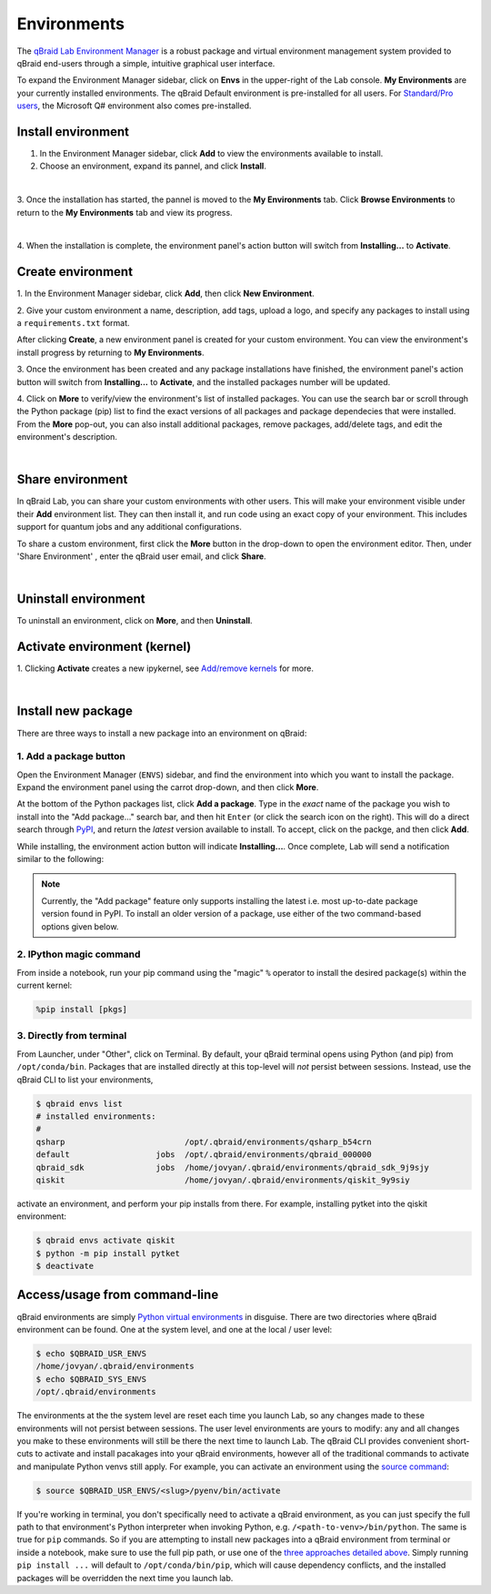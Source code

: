 .. _lab_environments:

Environments
=============

The `qBraid Lab Environment Manager <https://youtu.be/LyavbzSkvRo>`_ is a robust package and virtual environment management system
provided to qBraid end-users through a simple, intuitive graphical user interface.

To expand the Environment Manager sidebar, click on **Envs** in the upper-right of the Lab console.
**My Environments** are your currently installed environments. The qBraid Default environment is pre-installed for all users.
For `Standard/Pro users <https://account.qbraid.com/subscription>`_, the Microsoft Q# environment also comes pre-installed.

 .. seealso::
   
    - `Install & manage quantum software in the cloud on qBraid | Demo <https://youtu.be/LyavbzSkvRo>`_


Install environment
--------------------

1. In the Environment Manager sidebar, click **Add** to view the environments available to install.

2. Choose an environment, expand its pannel, and click **Install**.

.. image:: ../_static/environments/env_install.png
    :align: center
    :width: 800px
    :target: javascript:void(0);
  
|

3. Once the installation has started, the pannel is moved to the **My Environments** tab.
Click **Browse Environments** to return to the **My Environments** tab and view its progress.

.. image:: ../_static/environments/env_installing.png
    :align: center
    :width: 800px
    :target: javascript:void(0);
  
|

4. When the installation is complete, the environment panel's action button will switch from
**Installing...** to **Activate**.


Create environment
-------------------

.. image:: ../_static/environments/env_create.png
    :align: right
    :width: 300px
    :target: javascript:void(0);

\1. In the Environment Manager sidebar, click **Add**, then click **New Environment**.

\2. Give your custom environment a name, description, add tags, upload a logo,
and specify any packages to install using a ``requirements.txt`` format.

.. |progress| image:: ../_static/environments/env_custom_installing.png
    :width: 44%
    :target: javascript:void(0);

After clicking **Create**, a new environment panel is created for your custom environment.
You can view the environment's install progress by returning to **My Environments**.

|progress|

.. image:: ../_static/environments/env_custom_pkgs.png
    :align: right 
    :width: 300px
    :target: javascript:void(0);

\3. Once the environment has been created and any package installations have finished,
the environment panel's action button will switch from **Installing...** to **Activate**, and
the installed packages number will be updated.

\4. Click on **More** to verify/view the environment's list of installed packages. You can use
the search bar or scroll through the Python package (pip) list to find the exact versions of all
packages and package dependecies that were installed. From the **More** pop-out, you can also
install additional packages, remove packages, add/delete tags, and edit the environment's description.

.. image:: ../_static/environments/env_more.png
    :align: center
    :width: 800px
    :target: javascript:void(0);

|


Share environment
-------------------

In qBraid Lab, you can share your custom environments with other users. This will make your
environment visible under their **Add** environment list. They can then install it, and
run code using an exact copy of your environment. This includes support for quantum
jobs and any additional configurations.

To share a custom environment, first click the **More** button in the drop-down to open the environment editor.
Then, under 'Share Environment' , enter the qBraid user email, and click **Share**.


.. image:: ../_static/environments/env_share.png
    :align: center
    :width: 500px
    :target: javascript:void(0);
  
|


Uninstall environment
----------------------

To uninstall an environment, click on **More**, and then **Uninstall**.


Activate environment (kernel)
------------------------------

1. Clicking **Activate** creates a new ipykernel, see
`Add/remove kernels <kernels.html#add-remove-kernels>`_ for more.

.. image:: ../_static/notebooks/kernel_activate.png
    :align: center
    :width: 800px
    :target: javascript:void(0);
  
|


Install new package
--------------------

There are three ways to install a new package into an environment on qBraid:


1. Add a package button
^^^^^^^^^^^^^^^^^^^^^^^^^

Open the Environment Manager (``ENVS``) sidebar, and find the environment into which you want to install the package.
Expand the environment panel using the carrot drop-down, and then click **More**.

At the bottom of the Python packages list, click **Add a package**. Type in the *exact* name of the package you wish to install
into the "Add package..." search bar, and then hit ``Enter`` (or click the search icon on the right). This will do a direct search
through `PyPI <https://pypi.org/>`_, and return the *latest* version available to install. To accept, click on the packge, and then
click **Add**.

.. image:: ../_static/environments/env_add_package.png
    :align: center
    :width: 800px
    :target: javascript:void(0);


While installing, the environment action button will indicate **Installing...**. Once complete, Lab will send a notification
similar to the following:

.. image:: ../_static/environments/env_pkg_install.png
    :align: center
    :width: 500px
    :target: javascript:void(0);

.. note::
    Currently, the "Add package" feature only supports installing the latest i.e. most up-to-date package version found in PyPI.
    To install an older version of a package, use either of the two command-based options given below.


2. IPython magic command
^^^^^^^^^^^^^^^^^^^^^^^^^

From inside a notebook, run your pip command using the "magic" ``%`` operator to install
the desired package(s) within the current kernel:

.. code-block:: python

    %pip install [pkgs]


.. seealso::
    
    - `IPython Built-in magic commands (pip) <https://ipython.readthedocs.io/en/stable/interactive/magics.html#magic-pip>`_.


3. Directly from terminal
^^^^^^^^^^^^^^^^^^^^^^^^^^^

From Launcher, under "Other", click on Terminal. By default, your qBraid terminal opens using
Python (and pip) from ``/opt/conda/bin``. Packages that are installed directly at this top-level
will *not* persist between sessions. Instead, use the qBraid CLI to list your environments,

.. code-block:: console

   $ qbraid envs list
   # installed environments:
   #
   qsharp                         /opt/.qbraid/environments/qsharp_b54crn
   default                  jobs  /opt/.qbraid/environments/qbraid_000000
   qbraid_sdk               jobs  /home/jovyan/.qbraid/environments/qbraid_sdk_9j9sjy
   qiskit                         /home/jovyan/.qbraid/environments/qiskit_9y9siy


activate an environment, and perform your pip installs from there. For example, installing pytket into the qiskit environment:

.. code-block::

   $ qbraid envs activate qiskit
   $ python -m pip install pytket
   $ deactivate


Access/usage from command-line 
--------------------------------

qBraid environments are simply `Python virtual environments <https://docs.python.org/3/library/venv.html>`_ in disguise.
There are two directories where qBraid environment can be found. One at the system level, and one at the local / user level:

.. code-block:: console

   $ echo $QBRAID_USR_ENVS
   /home/jovyan/.qbraid/environments
   $ echo $QBRAID_SYS_ENVS
   /opt/.qbraid/environments

The environments at the the system level are reset each time you launch Lab, so any changes made to these environments will not persist between sessions.
The user level environments are yours to modify: any and all changes you make to these environments will still be there the next time to launch Lab.
The qBraid CLI provides convenient short-cuts to activate and install pacakages into your qBraid environments, however all of the traditional commands
to activate and manipulate Python venvs still apply. For example, you can activate an environment using the
`source command <https://docs.python.org/3/library/venv.html#how-venvs-work>`_:

.. code-block:: console

   $ source $QBRAID_USR_ENVS/<slug>/pyenv/bin/activate

If you're working in terminal, you don't specifically need to activate a qBraid environment, as you can just specify the full path to that environment's
Python interpreter when invoking Python, e.g. ``/<path-to-venv>/bin/python``. The same is true for ``pip`` commands. So if you are attempting to install
new packages into a qBraid environment from terminal or inside a notebook, make sure to use the full pip path, or use one of the `three approaches
detailed above <environments.html#install-new-package>`_. Simply running ``pip install ...`` will default to
``/opt/conda/bin/pip``, which will cause dependency conflicts, and the installed packages will be overridden the next time you launch lab.


.. seealso::

    - Have an idea for a new qBraid environment? Or want your own project featured? Fill out our `New Environment Request Form <https://forms.gle/a4v7Kdn7G7bs9jYD8>`_.